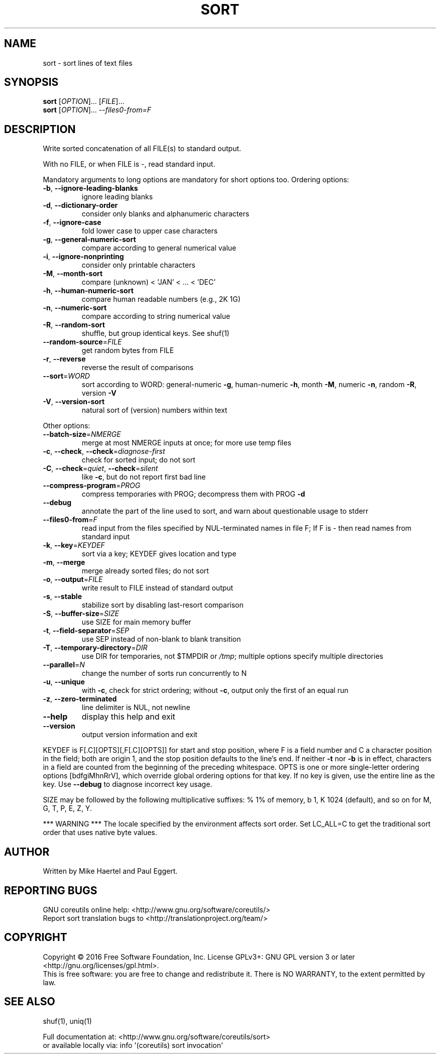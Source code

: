 .\" DO NOT MODIFY THIS FILE!  It was generated by help2man 1.47.3.
.TH SORT "1" "January 2017" "GNU coreutils 8.26" "User Commands"
.SH NAME
sort \- sort lines of text files
.SH SYNOPSIS
.B sort
[\fI\,OPTION\/\fR]... [\fI\,FILE\/\fR]...
.br
.B sort
[\fI\,OPTION\/\fR]... \fI\,--files0-from=F\/\fR
.SH DESCRIPTION
.\" Add any additional description here
.PP
Write sorted concatenation of all FILE(s) to standard output.
.PP
With no FILE, or when FILE is \-, read standard input.
.PP
Mandatory arguments to long options are mandatory for short options too.
Ordering options:
.TP
\fB\-b\fR, \fB\-\-ignore\-leading\-blanks\fR
ignore leading blanks
.TP
\fB\-d\fR, \fB\-\-dictionary\-order\fR
consider only blanks and alphanumeric characters
.TP
\fB\-f\fR, \fB\-\-ignore\-case\fR
fold lower case to upper case characters
.TP
\fB\-g\fR, \fB\-\-general\-numeric\-sort\fR
compare according to general numerical value
.TP
\fB\-i\fR, \fB\-\-ignore\-nonprinting\fR
consider only printable characters
.TP
\fB\-M\fR, \fB\-\-month\-sort\fR
compare (unknown) < 'JAN' < ... < 'DEC'
.TP
\fB\-h\fR, \fB\-\-human\-numeric\-sort\fR
compare human readable numbers (e.g., 2K 1G)
.TP
\fB\-n\fR, \fB\-\-numeric\-sort\fR
compare according to string numerical value
.TP
\fB\-R\fR, \fB\-\-random\-sort\fR
shuffle, but group identical keys.  See shuf(1)
.TP
\fB\-\-random\-source\fR=\fI\,FILE\/\fR
get random bytes from FILE
.TP
\fB\-r\fR, \fB\-\-reverse\fR
reverse the result of comparisons
.TP
\fB\-\-sort\fR=\fI\,WORD\/\fR
sort according to WORD:
general\-numeric \fB\-g\fR, human\-numeric \fB\-h\fR, month \fB\-M\fR,
numeric \fB\-n\fR, random \fB\-R\fR, version \fB\-V\fR
.TP
\fB\-V\fR, \fB\-\-version\-sort\fR
natural sort of (version) numbers within text
.PP
Other options:
.TP
\fB\-\-batch\-size\fR=\fI\,NMERGE\/\fR
merge at most NMERGE inputs at once;
for more use temp files
.TP
\fB\-c\fR, \fB\-\-check\fR, \fB\-\-check\fR=\fI\,diagnose\-first\/\fR
check for sorted input; do not sort
.TP
\fB\-C\fR, \fB\-\-check\fR=\fI\,quiet\/\fR, \fB\-\-check\fR=\fI\,silent\/\fR
like \fB\-c\fR, but do not report first bad line
.TP
\fB\-\-compress\-program\fR=\fI\,PROG\/\fR
compress temporaries with PROG;
decompress them with PROG \fB\-d\fR
.TP
\fB\-\-debug\fR
annotate the part of the line used to sort,
and warn about questionable usage to stderr
.TP
\fB\-\-files0\-from\fR=\fI\,F\/\fR
read input from the files specified by
NUL\-terminated names in file F;
If F is \- then read names from standard input
.TP
\fB\-k\fR, \fB\-\-key\fR=\fI\,KEYDEF\/\fR
sort via a key; KEYDEF gives location and type
.TP
\fB\-m\fR, \fB\-\-merge\fR
merge already sorted files; do not sort
.TP
\fB\-o\fR, \fB\-\-output\fR=\fI\,FILE\/\fR
write result to FILE instead of standard output
.TP
\fB\-s\fR, \fB\-\-stable\fR
stabilize sort by disabling last\-resort comparison
.TP
\fB\-S\fR, \fB\-\-buffer\-size\fR=\fI\,SIZE\/\fR
use SIZE for main memory buffer
.TP
\fB\-t\fR, \fB\-\-field\-separator\fR=\fI\,SEP\/\fR
use SEP instead of non\-blank to blank transition
.TP
\fB\-T\fR, \fB\-\-temporary\-directory\fR=\fI\,DIR\/\fR
use DIR for temporaries, not $TMPDIR or \fI\,/tmp\/\fP;
multiple options specify multiple directories
.TP
\fB\-\-parallel\fR=\fI\,N\/\fR
change the number of sorts run concurrently to N
.TP
\fB\-u\fR, \fB\-\-unique\fR
with \fB\-c\fR, check for strict ordering;
without \fB\-c\fR, output only the first of an equal run
.TP
\fB\-z\fR, \fB\-\-zero\-terminated\fR
line delimiter is NUL, not newline
.TP
\fB\-\-help\fR
display this help and exit
.TP
\fB\-\-version\fR
output version information and exit
.PP
KEYDEF is F[.C][OPTS][,F[.C][OPTS]] for start and stop position, where F is a
field number and C a character position in the field; both are origin 1, and
the stop position defaults to the line's end.  If neither \fB\-t\fR nor \fB\-b\fR is in
effect, characters in a field are counted from the beginning of the preceding
whitespace.  OPTS is one or more single\-letter ordering options [bdfgiMhnRrV],
which override global ordering options for that key.  If no key is given, use
the entire line as the key.  Use \fB\-\-debug\fR to diagnose incorrect key usage.
.PP
SIZE may be followed by the following multiplicative suffixes:
% 1% of memory, b 1, K 1024 (default), and so on for M, G, T, P, E, Z, Y.
.PP
*** WARNING ***
The locale specified by the environment affects sort order.
Set LC_ALL=C to get the traditional sort order that uses
native byte values.
.SH AUTHOR
Written by Mike Haertel and Paul Eggert.
.SH "REPORTING BUGS"
GNU coreutils online help: <http://www.gnu.org/software/coreutils/>
.br
Report sort translation bugs to <http://translationproject.org/team/>
.SH COPYRIGHT
Copyright \(co 2016 Free Software Foundation, Inc.
License GPLv3+: GNU GPL version 3 or later <http://gnu.org/licenses/gpl.html>.
.br
This is free software: you are free to change and redistribute it.
There is NO WARRANTY, to the extent permitted by law.
.SH "SEE ALSO"
shuf(1), uniq(1)
.PP
.br
Full documentation at: <http://www.gnu.org/software/coreutils/sort>
.br
or available locally via: info \(aq(coreutils) sort invocation\(aq
